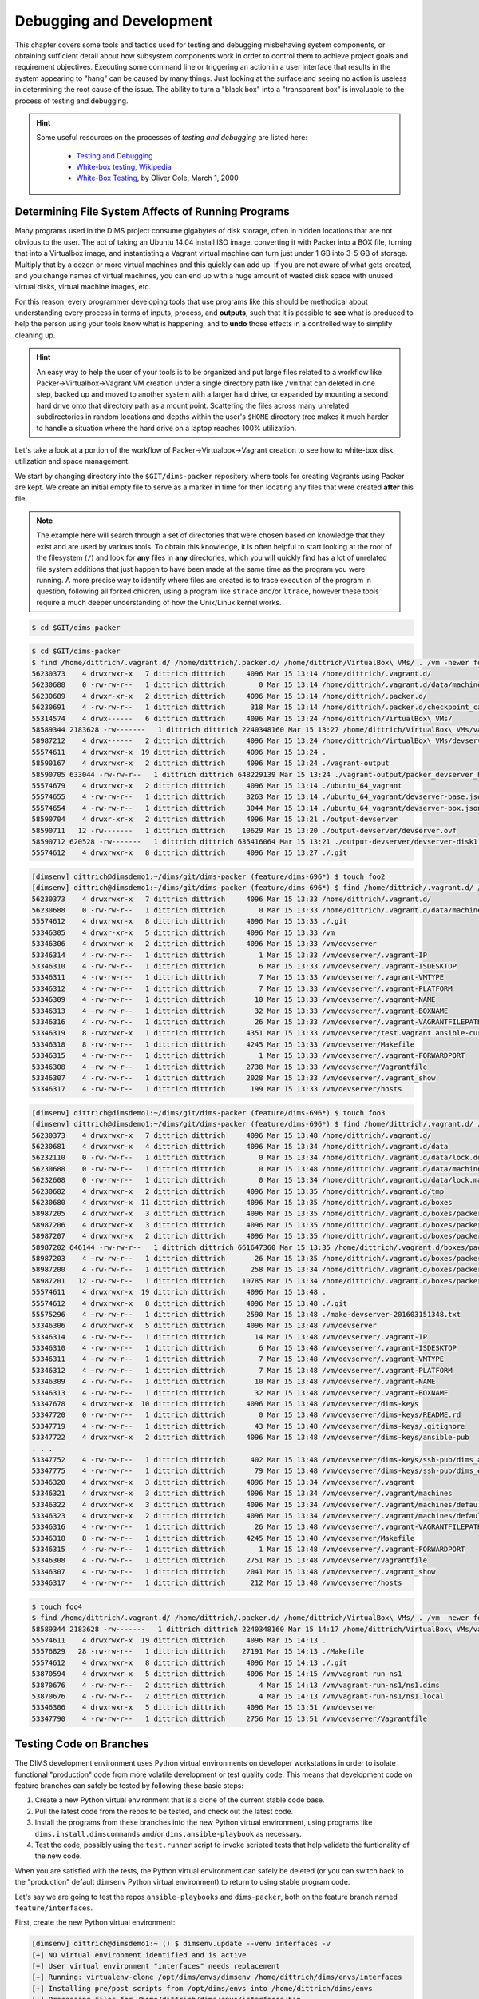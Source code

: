 .. _debugging:

Debugging and Development
=========================

This chapter covers some tools and tactics used for testing and debugging
misbehaving system components, or obtaining sufficient detail about how
subsystem components work in order to control them to achieve project goals and
requirement objectives. Executing some command line or triggering an
action in a user interface that results in the system appearing to
"hang" can be caused by many things. Just looking at the surface and
seeing no action is useless in determining the root cause of the
issue. The ability to turn a "black box" into a "transparent box"
is invaluable to the process of testing and debugging.

.. hint::

   Some useful resources on the processes of *testing and debugging*
   are listed here:

      * `Testing and Debugging`_
      * `White-box testing, Wikipedia`_
      * `White-Box Testing`_, by Oliver Cole, March 1, 2000

..

.. _Testing and Debugging: http://www.jodypaul.com/SWE/TD/TestDebug.html
.. _White-box testing, Wikipedia: https://en.wikipedia.org/wiki/White-box_testing
.. _White-Box Testing: http://www.drdobbs.com/tools/white-box-testing/184404030

.. _filesystemeffects:

Determining File System Affects of Running Programs
---------------------------------------------------

Many programs used in the DIMS project consume gigabytes of disk storage,
often in hidden locations that are not obvious to the user. The act of
taking an Ubuntu 14.04 install ISO image, converting it with Packer
into a BOX file, turning that into a Virtualbox image, and instantiating
a Vagrant virtual machine can turn just under 1 GB into 3-5 GB of storage.
Multiply that by a dozen or more virtual machines and this quickly can
add up. If you are not aware of what gets created, and you change names
of virtual machines, you can end up with a huge amount of wasted disk
space with unused virtual disks, virtual machine images, etc.

For this reason, every programmer developing tools that use programs
like this should be methodical about understanding every process in
terms of inputs, process, and **outputs**, such that it is possible
to **see** what is produced to help the person using your tools know
what is happening, and to **undo** those effects in a controlled way
to simplify cleaning up.

.. hint::

   An easy way to help the user of your tools is to be organized and
   put large files related to a workflow like Packer->Virtualbox->Vagrant
   VM creation under a single directory path like ``/vm`` that can
   deleted in one step, backed up and moved to another system with
   a larger hard drive, or expanded by mounting a second hard drive
   onto that directory path as a mount point. Scattering the files
   across many unrelated subdirectories in random locations and
   depths within the user's ``$HOME`` directory tree makes it much
   harder to handle a situation where the hard drive on a laptop
   reaches 100% utilization.

..

Let's take a look at a portion of the workflow of Packer->Virtualbox->Vagrant
creation to see how to white-box disk utilization and space management.

We start by changing directory into the ``$GIT/dims-packer`` repository where
tools for creating Vagrants using Packer are kept. We create an initial empty
file to serve as a marker in time for then locating any files that
were created **after** this file.

.. note::

   The example here will search through a set of directories that were
   chosen based on knowledge that they exist and are used by various tools.
   To obtain this knowledge, it is often helpful to start looking at the
   root of the filesystem (``/``) and look for **any** files in **any**
   directories, which you will quickly find has a lot of unrelated file
   system additions that just happen to have been made at the same time
   as the program you were running.  A more precise way to identify
   where files are created is to trace execution of the program in
   question, following all forked children, using a program like
   ``strace`` and/or ``ltrace``, however these tools require a much
   deeper understanding of how the Unix/Linux kernel works.

..

.. code-block:: none

    $ cd $GIT/dims-packer

..


.. code-block:: none

    $ cd $GIT/dims-packer
    $ find /home/dittrich/.vagrant.d/ /home/dittrich/.packer.d/ /home/dittrich/VirtualBox\ VMs/ . /vm -newer foo -ls
    56230373    4 drwxrwxr-x   7 dittrich dittrich     4096 Mar 15 13:14 /home/dittrich/.vagrant.d/
    56230688    0 -rw-rw-r--   1 dittrich dittrich        0 Mar 15 13:14 /home/dittrich/.vagrant.d/data/machine-index/index.lock
    56230689    4 drwxr-xr-x   2 dittrich dittrich     4096 Mar 15 13:14 /home/dittrich/.packer.d/
    56230691    4 -rw-rw-r--   1 dittrich dittrich      318 Mar 15 13:14 /home/dittrich/.packer.d/checkpoint_cache
    55314574    4 drwx------   6 dittrich dittrich     4096 Mar 15 13:24 /home/dittrich/VirtualBox\ VMs/
    58589344 2183628 -rw-------   1 dittrich dittrich 2240348160 Mar 15 13:27 /home/dittrich/VirtualBox\ VMs/vagrant-run-ns1_default_1458069887689_42029/ns1_box-disk1.vmdk
    58987212    4 drwx------   2 dittrich dittrich     4096 Mar 15 13:24 /home/dittrich/VirtualBox\ VMs/devserver
    55574611    4 drwxrwxr-x  19 dittrich dittrich     4096 Mar 15 13:24 .
    58590167    4 drwxrwxr-x   2 dittrich dittrich     4096 Mar 15 13:24 ./vagrant-output
    58590705 633044 -rw-rw-r--   1 dittrich dittrich 648229139 Mar 15 13:24 ./vagrant-output/packer_devserver_box_virtualbox.box
    55574679    4 drwxrwxr-x   2 dittrich dittrich     4096 Mar 15 13:14 ./ubuntu_64_vagrant
    55574655    4 -rw-rw-r--   1 dittrich dittrich     3263 Mar 15 13:14 ./ubuntu_64_vagrant/devserver-base.json
    55574654    4 -rw-rw-r--   1 dittrich dittrich     3044 Mar 15 13:14 ./ubuntu_64_vagrant/devserver-box.json
    58590704    4 drwxr-xr-x   2 dittrich dittrich     4096 Mar 15 13:21 ./output-devserver
    58590711   12 -rw-------   1 dittrich dittrich    10629 Mar 15 13:20 ./output-devserver/devserver.ovf
    58590712 620528 -rw-------   1 dittrich dittrich 635416064 Mar 15 13:21 ./output-devserver/devserver-disk1.vmdk
    55574612    4 drwxrwxr-x   8 dittrich dittrich     4096 Mar 15 13:27 ./.git

..


.. code-block:: none

    [dimsenv] dittrich@dimsdemo1:~/dims/git/dims-packer (feature/dims-696*) $ touch foo2
    [dimsenv] dittrich@dimsdemo1:~/dims/git/dims-packer (feature/dims-696*) $ find /home/dittrich/.vagrant.d/ /home/dittrich/.packer.d/ /home/dittrich/VirtualBox\ VMs/ . /vm -newer foo2 -ls
    56230373    4 drwxrwxr-x   7 dittrich dittrich     4096 Mar 15 13:33 /home/dittrich/.vagrant.d/
    56230688    0 -rw-rw-r--   1 dittrich dittrich        0 Mar 15 13:33 /home/dittrich/.vagrant.d/data/machine-index/index.lock
    55574612    4 drwxrwxr-x   8 dittrich dittrich     4096 Mar 15 13:33 ./.git
    53346305    4 drwxr-xr-x   5 dittrich dittrich     4096 Mar 15 13:33 /vm
    53346306    4 drwxrwxr-x   2 dittrich dittrich     4096 Mar 15 13:33 /vm/devserver
    53346314    4 -rw-rw-r--   1 dittrich dittrich        1 Mar 15 13:33 /vm/devserver/.vagrant-IP
    53346310    4 -rw-rw-r--   1 dittrich dittrich        6 Mar 15 13:33 /vm/devserver/.vagrant-ISDESKTOP
    53346311    4 -rw-rw-r--   1 dittrich dittrich        7 Mar 15 13:33 /vm/devserver/.vagrant-VMTYPE
    53346312    4 -rw-rw-r--   1 dittrich dittrich        7 Mar 15 13:33 /vm/devserver/.vagrant-PLATFORM
    53346309    4 -rw-rw-r--   1 dittrich dittrich       10 Mar 15 13:33 /vm/devserver/.vagrant-NAME
    53346313    4 -rw-rw-r--   1 dittrich dittrich       32 Mar 15 13:33 /vm/devserver/.vagrant-BOXNAME
    53346316    4 -rw-rw-r--   1 dittrich dittrich       26 Mar 15 13:33 /vm/devserver/.vagrant-VAGRANTFILEPATH
    53346319    8 -rwxrwxr-x   1 dittrich dittrich     4351 Mar 15 13:33 /vm/devserver/test.vagrant.ansible-current
    53346318    8 -rw-rw-r--   1 dittrich dittrich     4245 Mar 15 13:33 /vm/devserver/Makefile
    53346315    4 -rw-rw-r--   1 dittrich dittrich        1 Mar 15 13:33 /vm/devserver/.vagrant-FORWARDPORT
    53346308    4 -rw-rw-r--   1 dittrich dittrich     2738 Mar 15 13:33 /vm/devserver/Vagrantfile
    53346307    4 -rw-rw-r--   1 dittrich dittrich     2028 Mar 15 13:33 /vm/devserver/.vagrant_show
    53346317    4 -rw-rw-r--   1 dittrich dittrich      199 Mar 15 13:33 /vm/devserver/hosts

..



.. code-block:: none

    [dimsenv] dittrich@dimsdemo1:~/dims/git/dims-packer (feature/dims-696*) $ touch foo3
    [dimsenv] dittrich@dimsdemo1:~/dims/git/dims-packer (feature/dims-696*) $ find /home/dittrich/.vagrant.d/ /home/dittrich/.packer.d/ /home/dittrich/VirtualBox\ VMs/ . /vm -newer foo3 -ls
    56230373    4 drwxrwxr-x   7 dittrich dittrich     4096 Mar 15 13:48 /home/dittrich/.vagrant.d/
    56230681    4 drwxrwxr-x   4 dittrich dittrich     4096 Mar 15 13:34 /home/dittrich/.vagrant.d/data
    56232110    0 -rw-rw-r--   1 dittrich dittrich        0 Mar 15 13:34 /home/dittrich/.vagrant.d/data/lock.dotlock.lock
    56230688    0 -rw-rw-r--   1 dittrich dittrich        0 Mar 15 13:48 /home/dittrich/.vagrant.d/data/machine-index/index.lock
    56232608    0 -rw-rw-r--   1 dittrich dittrich        0 Mar 15 13:34 /home/dittrich/.vagrant.d/data/lock.machine-action-fab0a1f680af28d59f47b677629a540a.lock
    56230682    4 drwxrwxr-x   2 dittrich dittrich     4096 Mar 15 13:35 /home/dittrich/.vagrant.d/tmp
    56230680    4 drwxrwxr-x  11 dittrich dittrich     4096 Mar 15 13:35 /home/dittrich/.vagrant.d/boxes
    58987205    4 drwxrwxr-x   3 dittrich dittrich     4096 Mar 15 13:35 /home/dittrich/.vagrant.d/boxes/packer_devserver_box_virtualbox
    58987206    4 drwxrwxr-x   3 dittrich dittrich     4096 Mar 15 13:35 /home/dittrich/.vagrant.d/boxes/packer_devserver_box_virtualbox/0
    58987207    4 drwxrwxr-x   2 dittrich dittrich     4096 Mar 15 13:35 /home/dittrich/.vagrant.d/boxes/packer_devserver_box_virtualbox/0/virtualbox
    58987202 646144 -rw-rw-r--   1 dittrich dittrich 661647360 Mar 15 13:35 /home/dittrich/.vagrant.d/boxes/packer_devserver_box_virtualbox/0/virtualbox/devserver_box-disk1.vmdk
    58987203    4 -rw-rw-r--   1 dittrich dittrich       26 Mar 15 13:35 /home/dittrich/.vagrant.d/boxes/packer_devserver_box_virtualbox/0/virtualbox/metadata.json
    58987200    4 -rw-rw-r--   1 dittrich dittrich      258 Mar 15 13:34 /home/dittrich/.vagrant.d/boxes/packer_devserver_box_virtualbox/0/virtualbox/Vagrantfile
    58987201   12 -rw-rw-r--   1 dittrich dittrich    10785 Mar 15 13:34 /home/dittrich/.vagrant.d/boxes/packer_devserver_box_virtualbox/0/virtualbox/box.ovf
    55574611    4 drwxrwxr-x  19 dittrich dittrich     4096 Mar 15 13:48 .
    55574612    4 drwxrwxr-x   8 dittrich dittrich     4096 Mar 15 13:48 ./.git
    55575296    4 -rw-rw-r--   1 dittrich dittrich     2590 Mar 15 13:48 ./make-devserver-201603151348.txt
    53346306    4 drwxrwxr-x   5 dittrich dittrich     4096 Mar 15 13:48 /vm/devserver
    53346314    4 -rw-rw-r--   1 dittrich dittrich       14 Mar 15 13:48 /vm/devserver/.vagrant-IP
    53346310    4 -rw-rw-r--   1 dittrich dittrich        6 Mar 15 13:48 /vm/devserver/.vagrant-ISDESKTOP
    53346311    4 -rw-rw-r--   1 dittrich dittrich        7 Mar 15 13:48 /vm/devserver/.vagrant-VMTYPE
    53346312    4 -rw-rw-r--   1 dittrich dittrich        7 Mar 15 13:48 /vm/devserver/.vagrant-PLATFORM
    53346309    4 -rw-rw-r--   1 dittrich dittrich       10 Mar 15 13:48 /vm/devserver/.vagrant-NAME
    53346313    4 -rw-rw-r--   1 dittrich dittrich       32 Mar 15 13:48 /vm/devserver/.vagrant-BOXNAME
    53347678    4 drwxrwxr-x  10 dittrich dittrich     4096 Mar 15 13:48 /vm/devserver/dims-keys
    53347720    0 -rw-rw-r--   1 dittrich dittrich        0 Mar 15 13:48 /vm/devserver/dims-keys/README.rd
    53347719    4 -rw-rw-r--   1 dittrich dittrich       43 Mar 15 13:48 /vm/devserver/dims-keys/.gitignore
    53347722    4 drwxrwxr-x   2 dittrich dittrich     4096 Mar 15 13:48 /vm/devserver/dims-keys/ansible-pub
    . . .
    53347752    4 -rw-rw-r--   1 dittrich dittrich      402 Mar 15 13:48 /vm/devserver/dims-keys/ssh-pub/dims_andclay_rsa.pub
    53347775    4 -rw-rw-r--   1 dittrich dittrich       79 Mar 15 13:48 /vm/devserver/dims-keys/ssh-pub/dims_eliot_rsa.sig
    53346320    4 drwxrwxr-x   3 dittrich dittrich     4096 Mar 15 13:34 /vm/devserver/.vagrant
    53346321    4 drwxrwxr-x   3 dittrich dittrich     4096 Mar 15 13:34 /vm/devserver/.vagrant/machines
    53346322    4 drwxrwxr-x   3 dittrich dittrich     4096 Mar 15 13:34 /vm/devserver/.vagrant/machines/default
    53346323    4 drwxrwxr-x   2 dittrich dittrich     4096 Mar 15 13:34 /vm/devserver/.vagrant/machines/default/virtualbox
    53346316    4 -rw-rw-r--   1 dittrich dittrich       26 Mar 15 13:48 /vm/devserver/.vagrant-VAGRANTFILEPATH
    53346318    8 -rw-rw-r--   1 dittrich dittrich     4245 Mar 15 13:48 /vm/devserver/Makefile
    53346315    4 -rw-rw-r--   1 dittrich dittrich        1 Mar 15 13:48 /vm/devserver/.vagrant-FORWARDPORT
    53346308    4 -rw-rw-r--   1 dittrich dittrich     2751 Mar 15 13:48 /vm/devserver/Vagrantfile
    53346307    4 -rw-rw-r--   1 dittrich dittrich     2041 Mar 15 13:48 /vm/devserver/.vagrant_show
    53346317    4 -rw-rw-r--   1 dittrich dittrich      212 Mar 15 13:48 /vm/devserver/hosts

..



.. code-block:: none

    $ touch foo4
    $ find /home/dittrich/.vagrant.d/ /home/dittrich/.packer.d/ /home/dittrich/VirtualBox\ VMs/ . /vm -newer foo4 -ls
    58589344 2183628 -rw-------   1 dittrich dittrich 2240348160 Mar 15 14:17 /home/dittrich/VirtualBox\ VMs/vagrant-run-ns1_default_1458069887689_42029/ns1_box-disk1.vmdk
    55574611    4 drwxrwxr-x  19 dittrich dittrich     4096 Mar 15 14:13 .
    55576829   28 -rw-rw-r--   1 dittrich dittrich    27191 Mar 15 14:13 ./Makefile
    55574612    4 drwxrwxr-x   8 dittrich dittrich     4096 Mar 15 14:13 ./.git
    53870594    4 drwxrwxr-x   5 dittrich dittrich     4096 Mar 15 14:15 /vm/vagrant-run-ns1
    53870676    4 -rw-rw-r--   2 dittrich dittrich        4 Mar 15 14:13 /vm/vagrant-run-ns1/ns1.dims
    53870676    4 -rw-rw-r--   2 dittrich dittrich        4 Mar 15 14:13 /vm/vagrant-run-ns1/ns1.local
    53346306    4 drwxrwxr-x   5 dittrich dittrich     4096 Mar 15 13:51 /vm/devserver
    53347790    4 -rw-rw-r--   1 dittrich dittrich     2756 Mar 15 13:51 /vm/devserver/Vagrantfile

..

.. _testingbranches:

Testing Code on Branches
------------------------

The DIMS development environment uses Python virtual environments on developer workstations
in order to isolate functional "production" code from more volatile development or test
quality code. This means that development code on feature branches can safely be tested
by following these basic steps:

#. Create a new Python virtual environment that is a clone of the current stable code
   base.

#. Pull the latest code from the repos to be tested, and check out the latest code.

#. Install the programs from these branches into the new Python virtual environment,
   using programs like ``dims.install.dimscommands`` and/or ``dims.ansible-playbook``
   as necessary.

#. Test the code, possibly using the ``test.runner`` script to invoke scripted tests
   that help validate the funtionality of the new code.

When you are satisfied with the tests, the Python virtual environment can safely
be deleted (or you can switch back to the "production" default ``dimsenv``
Python virtual environment) to return to using stable program code.

Let's say we are going to test the repos ``ansible-playbooks`` and ``dims-packer``,
both on the feature branch named ``feature/interfaces``.

First, create the new Python virtual environment:

.. code-block:: none

    [dimsenv] dittrich@dimsdemo1:~ () $ dimsenv.update --venv interfaces -v
    [+] NO virtual environment identified and is active
    [+] User virtual environment "interfaces" needs replacement
    [+] Running: virtualenv-clone /opt/dims/envs/dimsenv /home/dittrich/dims/envs/interfaces
    [+] Installing pre/post scripts from /opt/dims/envs into /home/dittrich/dims/envs
    [+] Processing files for /home/dittrich/dims/envs/interfaces/bin
    [+] Installed keys.host.create
    [+] Installed dyn_inv.py
    [+] Installed dims-ci-utils.update.user
    [+] Installed fix.adddeploylinks
    [+] Installed fix.ansible_managed
    [+] Installed fix.addlinks
    [+] Installed fix.addvars
    [+] Installed fix.includes
    [+] Installed fix.removetrailingspaces
    [+] Installed dims.install.createusb
    [+] Installed dims.makedocset
    [+] Installed dims.boot2docker
    [+] Installed dims.buildvirtualenv
    [+] Installed dims.bumpversion
    [+] Installed dims.jj2
    [+] Installed dims.git.repoversion
    [+] Installed dims.nas.mount
    [+] Installed dims.nas.umount
    [+] Installed dims.remote.setupworkstation
    [+] Installed dims.swapcapslockctrl
    [+] Installed dims.shutdown
    [+] Installed dims.sphinx-autobuild
    [+] Installed test.ansible.yaml
    [+] Installed test.md5.output
    [+] Installed test.supervisor
    [+] Installed test.yaml.validate
    [+] Installed dims.localcluster.create
    [+] Installed dims.localcluster.start
    [+] Installed dims.localcluster.stop
    [+] Installed dims.localcluster.destroy
    [+] Installed dims.localcluster.status
    [+] Installed dims.localcluster.runscript
    [+] Installed dims.clusterconfig.nas
    [+] Installed dims.clusterconfig.local
    [+] Installed dims.clusterconfig.list
    [+] Installed dims.cluster.runscript
    [+] Installed dims.elasticsearch.service
    [+] Installed test.vagrant.ansible-current
    [+] Installed test.vagrant.factory
    [+] Installed test.vagrant.list
    [+] Installed test.packer.factory
    [+] Installed test.packer.list
    [+] Installed test.vagrant.listvms
    [+] Successfully installed 43 programs
    [-] To enable the interfaces virtual environment, do "exec bash" or log out/log in

..

Activate the new virtual environment:

.. code-block:: none

    [dimsenv] dittrich@dimsdemo1:~ () $ workon interfaces
    [+] Virtual environment 'dimsenv' activated [ansible-playbooks v1.3.33]
    [interfaces] dittrich@dimsdemo1:~ () $

..

Update the first repo and check out the desired branch for testing.

.. code-block:: none

    [interfaces] dittrich@dimsdemo1:~ () $ cd $GIT/ansible-playbooks
    [interfaces] dittrich@dimsdemo1:~/dims/git/ansible-playbooks (develop*) $ git hf update && git hf pull && git checkout feature/interfaces
    Fetching origin
    remote: Counting objects: 71, done.
    remote: Compressing objects: 100% (44/44), done.
    remote: Total 44 (delta 33), reused 0 (delta 0)
    Unpacking objects: 100% (44/44), done.
    From git.devops.develop:/opt/git/ansible-playbooks
       d3ae79a..cd789e9  develop    -> origin/develop
     * [new branch]      feature/interfaces -> origin/feature/interfaces
    Summary of actions:
    - Any changes to branches at origin have been downloaded to your local repository
    - Any branches that have been deleted at origin have also been deleted from your local repository
    - Any changes from origin/master have been merged into branch 'master'
    - Any changes from origin/develop have been pulled into branch 'develop'
    - Any resolved merge conflicts have been pushed back to origin
    - You are now on branch 'develop'
    Fetching origin
    Summary of actions:
    Branch feature/interfaces set up to track remote branch feature/interfaces from origin by rebasing.
    Switched to a new branch 'feature/interfaces'
    [dimsenv] dittrich@dimsdemo1:~/dims/git/ansible-playbooks (feature/interfaces*) $

..

Update the subsequent repo(s), as necessary, and check out the desired branch for testing.

.. code-block:: none

    [interfaces] dittrich@dimsdemo1:~/dims/git/ansible-playbooks (feature/interfaces*) $ cd $GIT/dims-packer
    [interfaces] dittrich@dimsdemo1:~/dims/git/dims-packer (feature/interfaces*) $ git hf update && git hf pull && git checkout feature/interfaces
    Fetching origin
    remote: Counting objects: 72, done.
    remote: Compressing objects: 100% (55/55), done.
    remote: Total 61 (delta 30), reused 0 (delta 0)
    Unpacking objects: 100% (61/61), done.
    From git.devops.develop:/opt/git/dims-packer
       069d966..2d47264  feature/interfaces -> origin/feature/interfaces

    Summary of actions:
    - Any changes to branches at origin have been downloaded to your local repository
    - Any branches that have been deleted at origin have also been deleted from your local repository
    - Any changes from origin/master have been merged into branch 'master'
    - Any changes from origin/develop have been merged into branch 'develop'
    - Any resolved merge conflicts have been pushed back to origin
    - You are now on branch 'feature/interfaces'
    Fetching origin
    Updating 069d966..2d47264
    Fast-forward
     Makefile-vagrant.j2                                                           |  2 +-
     Vagrantfile.j2                                                                | 23 ++++++++++++++---------
     scripts/all/create-network-interfaces.sh                                      | 17 +++++++++++++----
     scripts/all/{network-capture.sh => network-debug.sh}                          |  1 -
     scripts/jessie/after-up/00-create-network-interfaces.sh                       |  1 +
     scripts/{xenial/post-provision.sh => jessie/after-up/05-jessie-networking.sh} | 22 +++++++++++++++++-----
     scripts/jessie/after-up/10-network-debug.sh                                   |  1 +
     scripts/jessie/post-provision.sh                                              | 42 ------------------------------------------
     scripts/trusty/after-up/00-create-network-interfaces.sh                       |  1 +
     scripts/trusty/after-up/10-network-debug.sh                                   |  1 +
     scripts/trusty/post-provision.sh                                              | 42 ------------------------------------------
     scripts/wheezy/after-up/00-create-network-interfaces.sh                       |  1 +
     scripts/wheezy/after-up/10-network-debug.sh                                   |  1 +
     scripts/wheezy/post-provision.sh                                              | 42 ------------------------------------------
     scripts/xenial/after-up/00-create-network-interfaces.sh                       |  1 +
     scripts/xenial/after-up/10-network-debug.sh                                   |  1 +
     test.vagrant.factory                                                          | 62 ++++++++++++++++++++++++++++++++++----------------------------
     17 files changed, 87 insertions(+), 174 deletions(-)
     rename scripts/all/{network-capture.sh => network-debug.sh} (99%)
     create mode 120000 scripts/jessie/after-up/00-create-network-interfaces.sh
     rename scripts/{xenial/post-provision.sh => jessie/after-up/05-jessie-networking.sh} (68%)
     create mode 120000 scripts/jessie/after-up/10-network-debug.sh
     delete mode 100755 scripts/jessie/post-provision.sh
     create mode 120000 scripts/trusty/after-up/00-create-network-interfaces.sh
     create mode 120000 scripts/trusty/after-up/10-network-debug.sh
     delete mode 100755 scripts/trusty/post-provision.sh
     create mode 120000 scripts/wheezy/after-up/00-create-network-interfaces.sh
     create mode 120000 scripts/wheezy/after-up/10-network-debug.sh
     delete mode 100755 scripts/wheezy/post-provision.sh
     create mode 120000 scripts/xenial/after-up/00-create-network-interfaces.sh
     create mode 120000 scripts/xenial/after-up/10-network-debug.sh

    Summary of actions:
    - Any changes from origin/feature/interfaces have been pulled into branch 'feature/interfaces'
    Already on 'feature/interfaces'
    Your branch is up-to-date with 'origin/feature/interfaces'.
    [interfaces] dittrich@dimsdemo1:~/dims/git/dims-packer (feature/interfaces*) $

..

Now that both repos have been pulled, and their respective ``feature/interfaces`` branches
checked out, install any updated programs to be tested:

.. code-block:: none

    [interfaces] dittrich@dimsdemo1:~/dims/git/dims-packer (feature/interfaces*) $ dims.install.dimscommands -v
    [+] Processing files for /home/dittrich/dims/envs/interfaces/bin
    [+] Installed test.vagrant.factory
    [+] Successfully installed 1 program

..

.. _debuggingvagrant:

Debugging Vagrant
-----------------

`Vagrant`_ is used to create and destroy Virtual Machine sub-systems within
DIMS deployments. It is designed to create replicable development environments,
but is also being used to instantiate replica DIMS deployments to facilitate
not only development, but also testing and isolation of deployments to exercise
and document system administration tasks.

Vagrant, like Ansible and some other open source tools used in the DIMS project,
sometimes are sparse on documentation, especially of advanced features necessary
for small-scale distributed systems deployment. This can make debugging harder,
since the functionality is wrapped in a black box that is the ``vagrant`` command
line (which may be buried within a ``Makefile`` and/or Bash script.)

.. _vagrantprovisioners:

Verbosity in Vagrant Provisioners
^^^^^^^^^^^^^^^^^^^^^^^^^^^^^^^^^

The first way to turn this black box into a white box is to enable debugging
within the provisioners being called, such as the ``ansible`` provisioner.
To do this, the ``Vagrantfile`` produced by DIMS scripts allows an environment
variable ``VERBOSITY`` to be passed to the ``ansible`` provisioner:

.. code-block:: ruby

    . . .
    ANSIBLE_VERBOSITY = ENV['VERBOSITY'].nil? ? "vv" : ENV['VERBOSITY']
      . . .
      config.vm.provision "ansible" do |ansible|
        . . .
        # Use the environment variable VERBOSITY to change verbosity level.
        ansible.verbose = ANSIBLE_VERBOSITY
        . . .
      end
    . . .

..


This mechanism adds verbosity to the provisioner being called **by**
Vagrant, but does nothing to help you see what Vagrant itself is doing
before and after the ``ansible`` provisioner is called.

.. _vagrantlogging:

Vagrant Debug Logging
^^^^^^^^^^^^^^^^^^^^^

To get debugging output from Vagrant itself, there is another
environment variable that produces log output from Vagrant
onto ``stderr``, which can be redirected to a file for examination
(shown here is the context of a GNU ``Makefile``):

.. code-block:: none

    #HELP up - Do 'vagrant up --no-provision'
    .PHONY: up
    up:
	    @if [ "$(VAGRANT_STATUS)" != "running" ]; then \
	        echo "[+] vagrant up --no-provision"; \
	        VAGRANT_LOG=debug vagrant up --no-provision 2>/tmp/vagrant-$(FQDN).log; \
	     fi

..

The output is quite voluminous and shows not only what Vagrant is doing
internally, but also how it is calling programs like ``vboxmanage`` to
manipulate the Vagrant Virtual Machine.

.. code-block:: none

    . . .
     INFO global: Vagrant version: 1.8.6
     INFO global: Ruby version: 2.2.5
     INFO global: RubyGems version: 2.4.5.1
     INFO global: VAGRANT_LOG="debug"
    . . .
     INFO subprocess: Starting process: ["/usr/bin/VBoxManage", "sharedfolder", "add", "16425ef3-0e00-4c8e-89aa-116065f1cb36", "--name", "home_ansible_vagrant", "--hostpath", "/vm/run/blue14"]
     INFO subprocess: Command not in installer, restoring original environment...
    DEBUG subprocess: Selecting on IO
    DEBUG subprocess: Waiting for process to exit. Remaining to timeout: 32000
    DEBUG subprocess: Exit status: 0
     INFO subprocess: Starting process: ["/usr/bin/VBoxManage", "setextradata", "16425ef3-0e00-4c8e-89aa-116065f1cb36", "VBoxInternal2/SharedFoldersEnableSymlinksCreate/home_ansible_sources", "1"]
     INFO subprocess: Command not in installer, restoring original environment...
    DEBUG subprocess: Selecting on IO
    DEBUG subprocess: Waiting for process to exit. Remaining to timeout: 32000
    DEBUG subprocess: Exit status: 0
     INFO subprocess: Starting process: ["/usr/bin/VBoxManage", "sharedfolder", "add", "16425ef3-0e00-4c8e-89aa-116065f1cb36", "--name", "home_ansible_sources", "--hostpath", "/vm/cache/sources"]
     INFO subprocess: Command not in installer, restoring original environment...
    DEBUG subprocess: Selecting on IO
    DEBUG subprocess: Waiting for process to exit. Remaining to timeout: 32000
    DEBUG subprocess: Exit status: 0
    . . .

..

.. caution::

    Remember that environment variables, once set, are inheritted by all child
    processes (unless they are **unset** before another sub-process is started).
    Using an environment variable to enable logging in a program means that
    not only the initial process running the ``vagrant`` program, **but all
    child processes created by this parent process** that also run ``vagrant``
    will have debugging output on ``stdout``.  If the ``Vagrantfile`` itself
    instructs ``vagrant`` to directly run ``vagrant``, the parent process will
    receive this output on ``stderr`` and may interpret it to mean "failure"
    when there is actually no real error.

    .. code-block:: ruby

        # Shell provisioner to do post-provisioning actions
        # See https://github.com/emyl/vagrant-triggers/wiki/Trigger-recipes
        config.trigger.after [:provision], :stdout => true do
          run "vagrant ssh -c '/opt/dims/bin/trigger.runner --state after-provision'"
        end

    ..

    In this case, make sure that ``:stderr => false`` is included on the
    trigger configuration line to either prevent output to ``stderr`` and/or
    config non-error exit code values.

..

.. _vagrantsource:

Use the Source, Luke
^^^^^^^^^^^^^^^^^^^^

Lastly, you may need to read the Vagrant source code itself to find
out how Vagrant operates. For example, the file ``vagrant/plugins/providers/virtualbox/action/network.rb`` shows the defaults used by Vagrant for Virtualbox virtual
networking using DHCP:

.. code-block:: ruby

        #-----------------------------------------------------------------
        # DHCP Server Helper Functions
        #-----------------------------------------------------------------

        DEFAULT_DHCP_SERVER_FROM_VBOX_INSTALL = {
          network_name: 'HostInterfaceNetworking-vboxnet0',
          network:      'vboxnet0',
          ip:           '192.168.56.100',
          netmask:      '255.255.255.0',
          lower:        '192.168.56.101',
          upper:        '192.168.56.254'
        }.freeze

..

This shows the default range for dynamically assigned addresses (which you will
want to avoid using for any static addresses on the same network to avoid
possible conflicts.)

The source code, a few lines lower, also shows what and how Vagrant will log
the fact that it is creating a DHCP server to manage addresses:

.. code-block:: ruby

          @logger.debug("Creating a DHCP server...")
          @env[:machine].provider.driver.create_dhcp_server(interface[:name], config)

..


The string "Creating a DHCP server..." is what you would look for in
the log output produced by setting the ``VAGRANT_LOG`` environment
variable as described earlier.

.. todo::

    Not done yet...

..

.. _Vagrant: https://www.vagrantup.com/
.. _mitchellh/vagrant: https://github.com/mitchellh/vagrant

.. _updatingpycharm:

Updating PyCharm Community Edition
----------------------------------

PyCharm keeps all of its state, including settings, breakpoints, indexes, in internal
data stores in a directory specific to the version of PyCharm being used.  For example,
PyCharm 2016.2.3 files are kept in ``$HOME/.PyCharm2016.2``. When updating to the
release ``2016.3.1``, the location changes to ``$HOME/.PyCharmCE2016.3``. You need
to run PyCharm ``2016.2.3`` to export your settings, then run the new PyCharm
``2016.3.1`` version to import them.

To export settings, run PyCharm ``2016.2.3`` and select **File>Export
Settings...**. A dialog will pop up that allows you to select what to export and
where to export it. You can use the defaults (pay attention to where the exported
setting file is located, since you need to select it in the next step.) Select
**Ok** to complete the export. See Figure :ref:`exportsettings`.

.. _exportsettings:

.. figure:: images/pycharm-export-settings.png
   :alt: Exporting Settings from PyCharm 2016.2.3
   :width: 60%
   :align: center

   Exporting Settings from PyCharm 2016.2.3

..

PyCharm is installed using Ansible. The normal workflow for updating a component
like PyCharm is to test the new version to ensure it works properly, then update
the variables for PyCharm in the Ansible ``inventory`` before exporting your old
settings and then running the ``pycharm`` role for your development system.

.. TODO(dittrich): Add a cross-reference to running the playbook
.. todo::

    Add a cross-reference to running the playbook.

..

After PyCharm has been updated, select **File>Import Settings...** and select
the ``.jar`` file that was created in the previous step and then select **Ok**.
Again, the defaults can be used for selecting the elements to import.
See Figure :ref:`importsettings`.

.. _importsettings:

.. figure:: images/pycharm-import-settings.png
   :alt: Importing Settings from PyCharm 2016.3.1
   :width: 60%
   :align: center

   Importing Settings to PyCharm 2016.3.1

..

Once you have completed this process and are successfully using version ``2016.3.1``,
you can delete the old directory.

.. code-block:: none

   $ rm -rf ~/.PyCharm2016.2

..

